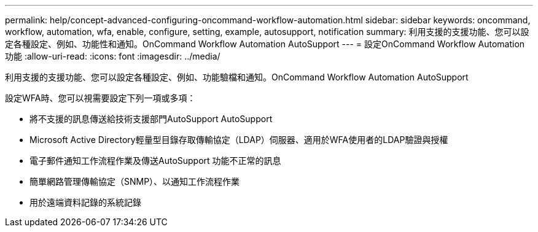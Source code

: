 ---
permalink: help/concept-advanced-configuring-oncommand-workflow-automation.html 
sidebar: sidebar 
keywords: oncommand, workflow, automation, wfa, enable, configure, setting, example, autosupport, notification 
summary: 利用支援的支援功能、您可以設定各種設定、例如、功能性和通知。OnCommand Workflow Automation AutoSupport 
---
= 設定OnCommand Workflow Automation 功能
:allow-uri-read: 
:icons: font
:imagesdir: ../media/


[role="lead"]
利用支援的支援功能、您可以設定各種設定、例如、功能驗檔和通知。OnCommand Workflow Automation AutoSupport

設定WFA時、您可以視需要設定下列一項或多項：

* 將不支援的訊息傳送給技術支援部門AutoSupport AutoSupport
* Microsoft Active Directory輕量型目錄存取傳輸協定（LDAP）伺服器、適用於WFA使用者的LDAP驗證與授權
* 電子郵件通知工作流程作業及傳送AutoSupport 功能不正常的訊息
* 簡單網路管理傳輸協定（SNMP）、以通知工作流程作業
* 用於遠端資料記錄的系統記錄

